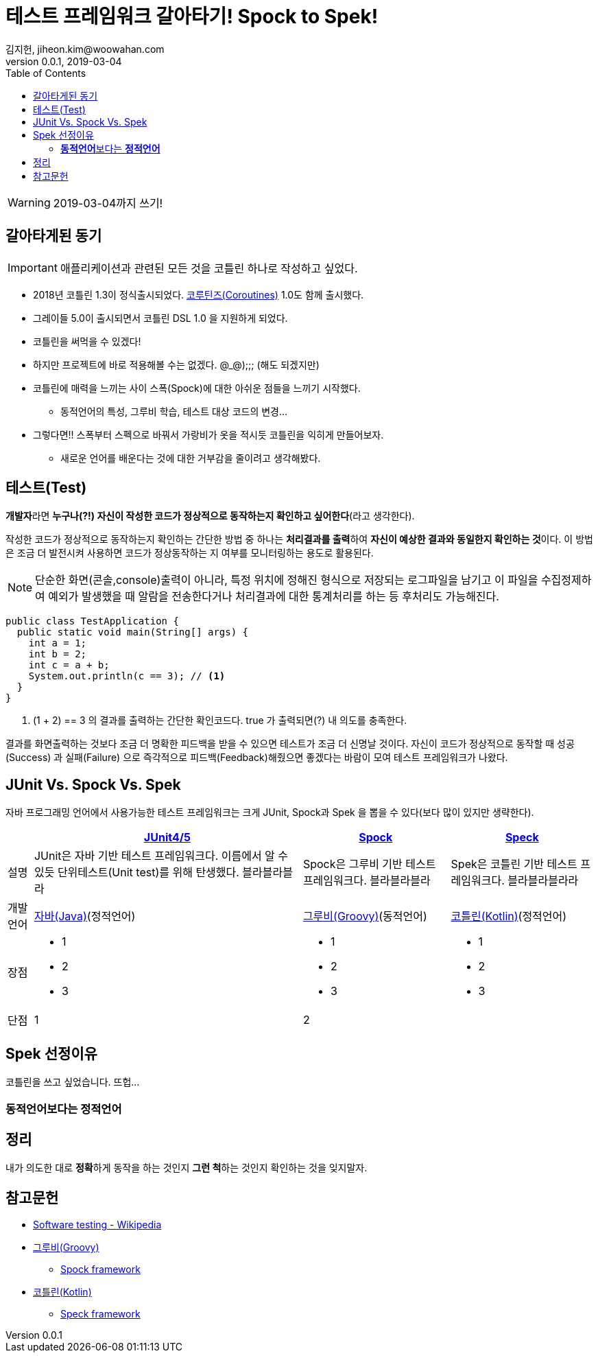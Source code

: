 = 테스트 프레임워크 갈아타기! Spock to Spek!
김지헌, jiheon.kim@woowahan.com
v0.0.1, 2019-03-04
:toc: top

[WARNING]
====
2019-03-04까지 쓰기!
====

== 갈아타게된 동기
[IMPORTANT]
====
애플리케이션과 관련된 모든 것을 코틀린 하나로 작성하고 싶었다.
====

* 2018년 코틀린 1.3이 정식출시되었다. link:https://kotlinlang.org/docs/reference/coroutines-overview.html[코루틴즈(Coroutines)] 1.0도 함께 출시했다.
* 그레이들 5.0이 출시되면서 코틀린 DSL 1.0 을 지원하게 되었다.
* 코틀린을 써먹을 수 있겠다!
* 하지만 프로젝트에 바로 적용해볼 수는 없겠다. @_@);;; (해도 되겠지만)
* 코틀린에 매력을 느끼는 사이 스폭(Spock)에 대한 아쉬운 점들을 느끼기 시작했다.
** 동적언어의 특성, 그루비 학습, 테스트 대상 코드의 변경...
* 그렇다면!! 스폭부터 스펙으로 바꿔서 가랑비가 옷을 적시듯 코틀린을 익히게 만들어보자.
** 새로운 언어를 배운다는 것에 대한 거부감을 줄이려고 생각해봤다.


== 테스트(Test)
**개발자**라면 **누구나(?!) 자신이 작성한 코드가 정상적으로 동작하는지 확인하고 싶어한다**(라고 생각한다).

작성한 코드가 정상적으로 동작하는지 확인하는 간단한 방법 중 하나는 **처리결과를 출력**하여 **자신이 예상한 결과와 동일한지 확인하는 것**이다. 이 방법은 조금 더 발전시켜 사용하면 코드가 정상동작하는 지 여부를 모니터링하는 용도로 활용된다.

[NOTE]
====
단순한 화면(콘솔,console)출력이 아니라, 특정 위치에 정해진 형식으로 저장되는 로그파일을 남기고 이 파일을 수집정제하여 예외가 발생했을 때 알람을 전송한다거나 처리결과에 대한 통계처리를 하는 등 후처리도 가능해진다.
====

[source,java]
----
public class TestApplication {
  public static void main(String[] args) {
    int a = 1;
    int b = 2;
    int c = a + b;
    System.out.println(c == 3); // <1>
  }
}
----
<1> (1 + 2) == 3 의 결과를 출력하는 간단한 확인코드다. true 가 출력되면(?) 내 의도를 충족한다.

결과를 화면출력하는 것보다 조금 더 명확한 피드백을 받을 수 있으면 테스트가 조금 더 신명날 것이다. 자신이 코드가 정상적으로 동작할 때 [green]#성공(Success)# 과 [red]#실패(Failure)# 으로 즉각적으로 피드백(Feedback)해줬으면 좋겠다는 바람이 모여 테스트 프레임워크가 나왔다.

== JUnit Vs. Spock Vs. Spek
자바 프로그래밍 언어에서 사용가능한 테스트 프레임워크는 크게 JUnit, Spock과 Spek 을 뽑을 수 있다(보다 많이 있지만 생략한다).

// 넓고얕게 쓰고있는 나...
[%autowidth]
|====
|  |link:https://junit.org/junit5/[JUnit4/5] |link:http://spockframework.org/[Spock] |link:https://spekframework.org/[Speck]

|설명
|JUnit은 자바 기반 테스트 프레임워크다. 이름에서 알 수 있듯 단위테스트(Unit test)를 위해 탄생했다. 블라블라블라
|Spock은 그루비 기반 테스트 프레임워크다. 블라블라블라
|Spek은 코틀린 기반 테스트 프레임워크다. 블라블라블라라

|개발언어
|link:https://www.java.com[자바(Java)](정적언어)
|link:http://groovy-lang.org/[그루비(Groovy)](동적언어)
|link:https://kotlinlang.org/[코틀린(Kotlin)](정적언어)

|장점
a|
* 1
* 2
* 3
a|
* 1
* 2
* 3
a|
* 1
* 2
* 3

|단점
|1
|2
|

|====

== Spek 선정이유
[COMMENT]
====
코틀린을 쓰고 싶었습니다. 뜨헙...
====

=== **동적언어**보다는 **정적언어**

== 정리

[COMMENT]
====
내가 의도한 대로 **정확**하게 동작을 하는 것인지 **그런 척**하는 것인지 확인하는 것을 잊지말자.
====

== 참고문헌
* link:https://en.wikipedia.org/wiki/Software_testing[Software testing - Wikipedia]
* link:http://groovy-lang.org/[그루비(Groovy)]
** link:http://spockframework.org/[Spock framework]
* link:https://kotlinlang.org/[코틀린(Kotlin)]
** link:https://spekframework.org/[Speck framework]
